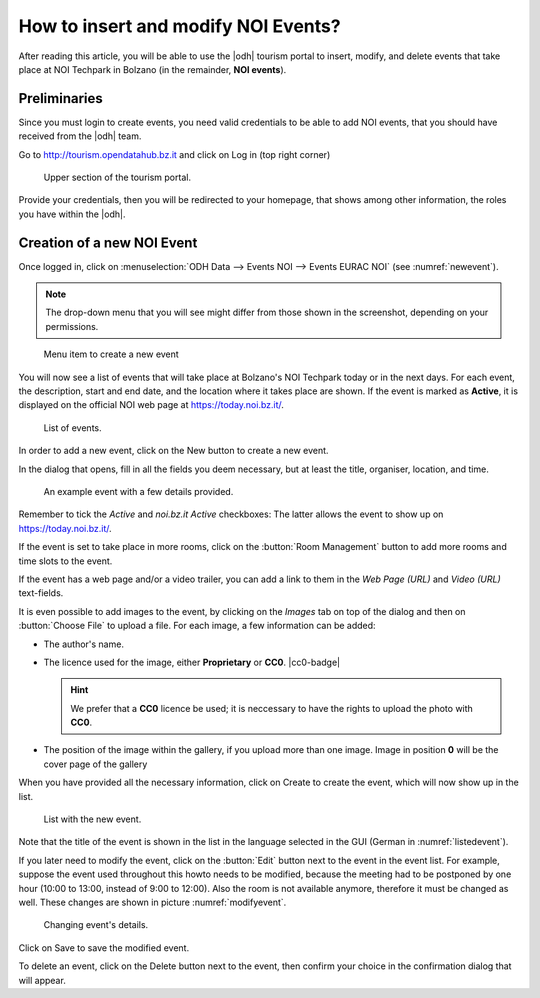 
.. role:: greenbtn
.. role:: blackbtn
   
How to insert and modify NOI Events?
====================================

After reading this article, you will be able to use the |odh| tourism
portal to insert, modify, and delete events that take place at NOI
Techpark in Bolzano (in the remainder, :strong:`NOI events`).

Preliminaries
-------------

Since you must login to create events, you need valid credentials to
be able to add NOI events, that you should have received from the
|odh| team.

Go to http://tourism.opendatahub.bz.it and click on Log in (top right
corner)

.. figure:: /images/events/login.png
   :width: 90%

   Upper section of the tourism portal.

Provide your credentials, then you will be redirected to your
homepage, that shows among other information, the roles you have
within the |odh|\.


Creation of a new NOI Event
---------------------------

Once logged in, click on :menuselection:`ODH Data --> Events NOI -->
Events EURAC NOI` (see :numref:`newevent`).

.. note:: The drop-down menu that you will see might differ from those
   shown in the screenshot, depending on your permissions.
   
.. _newevent:

.. figure:: /images/events/newevent.png
   :scale: 70%

   Menu item to create a new event

You will now see a list of events that will take place at Bolzano's
NOI Techpark today or in the next days. For each event, the
description, start and end date, and the location where it takes place
are shown. If the event is marked as :strong:`Active`, it is displayed
on the official NOI web page at https://today.noi.bz.it/.

.. figure:: /images/events/eventlist.png
   :width: 90%

   List of events.

In order to add a new event, click on the :greenbtn:`New` button to
create a new event.

In the dialog that opens, fill in all the fields you deem necessary,
but at least the title, organiser, location, and time.

.. figure:: /images/events/createevent.png
   :width: 90%

   An example event with a few details provided.

Remember to tick the `Active` and `noi.bz.it Active` checkboxes: The
latter allows the event to show up on https://today.noi.bz.it/.

If the event is set to take place in more rooms, click on the
:button:`Room Management` button to add more rooms and time slots to
the event.

If the event has a web page and/or a video trailer, you can add a link
to them in the `Web Page (URL)` and `Video (URL)` text-fields.

It is even possible to add images to the event, by clicking on the
`Images` tab on top of the dialog and then on :button:`Choose File` to
upload a file. For each image, a few information can be added:

* The author's name.
* The licence used for the image, either :strong:`Proprietary` or
  :strong:`CC0`. |cc0-badge|

  .. hint:: We prefer that a :strong:`CC0` licence be used; it is
     neccessary to have the rights to upload the photo with
     :strong:`CC0`.

* The position of the image within the gallery, if you upload more
  than one image. Image in position :strong:`0` will be the cover page
  of the gallery

When you have provided all the necessary information, click on
:blackbtn:`Create` to create the event, which will now show up in the
list.

.. _listedevent:

.. figure:: /images/events/listedevent.png
   :width: 90%

   List with the new event.

Note that the title of the event is shown in the list in the language
selected in the GUI (German in :numref:`listedevent`).
	   
If you later need to modify the event, click  on the :button:`Edit`
button next to the event in the event list. For example, suppose the event
used throughout this howto needs to be modified, because the meeting
had to be postponed by one hour (10:00 to 13:00, instead of 9:00 to
12:00). Also the room is not available anymore, therefore it must be
changed as well. These changes are shown in picture
:numref:`modifyevent`.

.. _modifyevent:

.. figure:: /images/events/modifyevent.png
   :width: 90%

   Changing  event's details.
   
Click on :blackbtn:`Save` to save the modified event.

To delete an event, click on the :blackbtn:`Delete` button next to the
event, then confirm your choice in the confirmation dialog that will
appear.
